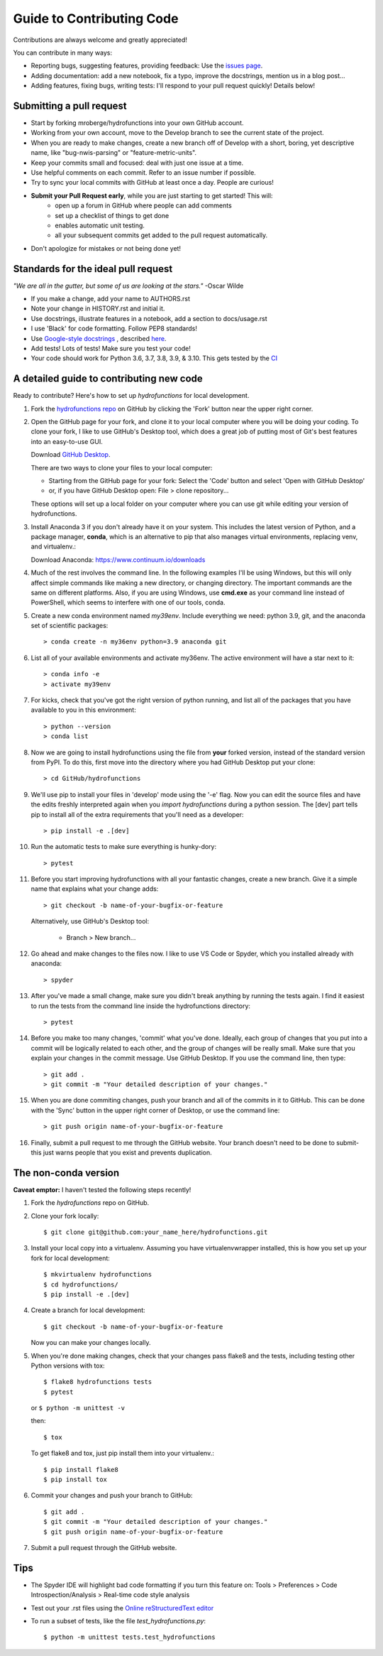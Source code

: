 ==========================
Guide to Contributing Code
==========================

Contributions are always welcome and greatly appreciated!

You can contribute in many ways:

- Reporting bugs, suggesting features, providing feedback: Use the `issues page`_.
- Adding documentation: add a new notebook, fix a typo, improve the docstrings, mention us in a blog post...
- Adding features, fixing bugs, writing tests: I'll respond to your pull request quickly! Details below!

.. _`issues page`: https://github.com/mroberge/hydrofunctions/issues

Submitting a pull request
-------------------------

- Start by forking mroberge/hydrofunctions into your own GitHub account.
- Working from your own account, move to the Develop branch to see the current state of the project.
- When you are ready to make changes, create a new branch off of Develop with a short, boring, yet
  descriptive name, like "bug-nwis-parsing" or "feature-metric-units".
- Keep your commits small and focused: deal with just one issue at a time.
- Use helpful comments on each commit. Refer to an issue number if possible.
- Try to sync your local commits with GitHub at least once a day. People are curious!
- **Submit your Pull Request early**, while you are just starting to get started! This will:
      - open up a forum in GitHub where people can add comments
      - set up a checklist of things to get done
      - enables automatic unit testing.
      - all your subsequent commits get added to the pull request automatically.
- Don't apologize for mistakes or not being done yet!

Standards for the ideal pull request
------------------------------------
*"We are all in the gutter, but some of us are looking at the stars."* -Oscar Wilde

- If you make a change, add your name to AUTHORS.rst
- Note your change in HISTORY.rst and initial it.
- Use docstrings, illustrate features in a notebook, add a section to docs/usage.rst
- I use 'Black' for code formatting. Follow PEP8 standards!
- Use `Google-style docstrings <https://google.github.io/styleguide/pyguide.html?showone=Comments#Comments>`_
  , described `here <https://sphinxcontrib-napoleon.readthedocs.io/en/latest/example_google.html>`_.
- Add tests! Lots of tests! Make sure you test your code!
- Your code should work for Python 3.6, 3.7, 3.8, 3.9, & 3.10. This gets tested by the `CI <https://github.com/mroberge/hydrofunctions/actions/workflows/test.yaml>`_


A detailed guide to contributing new code
-----------------------------------------

.. highlight:: doscon

Ready to contribute? Here's how to set up `hydrofunctions` for local development.

#. Fork the `hydrofunctions repo <https://github.com/mroberge/hydrofunctions>`_ on GitHub by clicking the
   'Fork' button near the upper right corner.

#. Open the GitHub page for your fork, and clone it to your local computer where you
   will be doing your coding. To clone your fork, I like to use GitHub's Desktop tool, 
   which does a great job of putting most of Git's best features into an easy-to-use GUI.

   Download `GitHub Desktop <https://desktop.github.com>`_.

   There are two ways to clone your files to your local computer:

   - Starting from the GitHub page for your fork: Select the 'Code' button and select 'Open with GitHub Desktop'
   - or, if you have GitHub Desktop open: File > clone repository...

   These options will set up a local folder on your computer where you can use git while editing
   your version of hydrofunctions.

#. Install Anaconda 3 if you don't already have it on your system. This includes the
   latest version of Python, and a package manager, **conda**, which is an alternative to pip that
   also manages virtual environments, replacing venv, and virtualenv.:

   Download Anaconda: https://www.continuum.io/downloads

#. Much of the rest involves the command line. In the following examples I'll
   be using Windows, but this will only affect simple commands like making a new
   directory, or changing directory. The important commands are the same on
   different platforms.  Also, if you are using Windows, use **cmd.exe** as your
   command line instead of PowerShell, which seems to interfere
   with one of our tools, conda.

#. Create a new conda environment named `my39env`. Include everything we need:
   python 3.9, git, and the anaconda set of scientific packages::

    > conda create -n my36env python=3.9 anaconda git

#. List all of your available environments and activate my36env. The active
   environment will have a star next to it::

    > conda info -e
    > activate my39env

#. For kicks, check that you've got the right version of python running, and
   list all of the packages that you have available to you in this environment::

    > python --version
    > conda list

#. Now we are going to install hydrofunctions using the file from **your** forked version, 
   instead of the standard version from PyPI. To do this, first move into the directory
   where you had GitHub Desktop put your clone::

   > cd GitHub/hydrofunctions

#. We'll use pip to install your files in 'develop' mode using the '-e' flag. 
   Now you can edit the source files and have the edits freshly interpreted again when you
   `import hydrofunctions` during a python session. The [dev] part tells pip to install all
   of the extra requirements that you'll need as a developer::
   
   > pip install -e .[dev]

#. Run the automatic tests to make sure everything is hunky-dory::

    > pytest

#. Before you start improving hydrofunctions with all your fantastic changes, create a new branch.
   Give it a simple name that explains what your change adds::

    > git checkout -b name-of-your-bugfix-or-feature

   Alternatively, use GitHub's Desktop tool:

      - Branch > New branch...

#. Go ahead and make changes to the files now. I like to use VS Code or Spyder, which you
   installed already with anaconda::

    > spyder

#. After you've made a small change, make sure you didn't break anything by
   running the tests again. I find it easiest to run the tests from the command
   line inside the hydrofunctions directory::

    > pytest

#. Before you make too many changes, 'commit' what you've done. Ideally, each
   group of changes that you put into a commit will be logically related to each
   other, and the group of changes will be really small. Make sure that you
   explain your changes in the commit message. Use GitHub Desktop. If you use the
   command line, then type::

     > git add .
     > git commit -m "Your detailed description of your changes."

#. When you are done commiting changes, push your branch and all of the
   commits in it to GitHub. This can be done with the 'Sync' button in the
   upper right corner of Desktop, or use the command line::

    > git push origin name-of-your-bugfix-or-feature

#. Finally, submit a pull request to me through the GitHub website. Your branch
   doesn't need to be done to submit- this just warns people that you exist and
   prevents duplication.



The non-conda version
---------------------
**Caveat emptor:** I haven't tested the following steps recently!

.. highlight:: console

1. Fork the `hydrofunctions` repo on GitHub.
2. Clone your fork locally::

    $ git clone git@github.com:your_name_here/hydrofunctions.git

3. Install your local copy into a virtualenv. Assuming you have virtualenvwrapper installed, this is how you set up your fork for local development::

    $ mkvirtualenv hydrofunctions
    $ cd hydrofunctions/
    $ pip install -e .[dev]

4. Create a branch for local development::

    $ git checkout -b name-of-your-bugfix-or-feature

   Now you can make your changes locally.

5. When you're done making changes, check that your changes pass flake8 and the tests, including
   testing other Python versions with tox::

       $ flake8 hydrofunctions tests
       $ pytest

   or ``$ python -m unittest -v``

   then::

    $ tox

   To get flake8 and tox, just pip install them into your virtualenv.::

    $ pip install flake8
    $ pip install tox

6. Commit your changes and push your branch to GitHub::

    $ git add .
    $ git commit -m "Your detailed description of your changes."
    $ git push origin name-of-your-bugfix-or-feature

7. Submit a pull request through the GitHub website.


Tips
----
- The Spyder IDE will highlight bad code formatting if you turn this feature
  on: Tools > Preferences > Code Introspection/Analysis > Real-time code style
  analysis
- Test out your .rst files using the `Online reStructuredText editor <http://rst.ninjs.org>`_
- To run a subset of tests, like the file `test_hydrofunctions.py`::

    $ python -m unittest tests.test_hydrofunctions